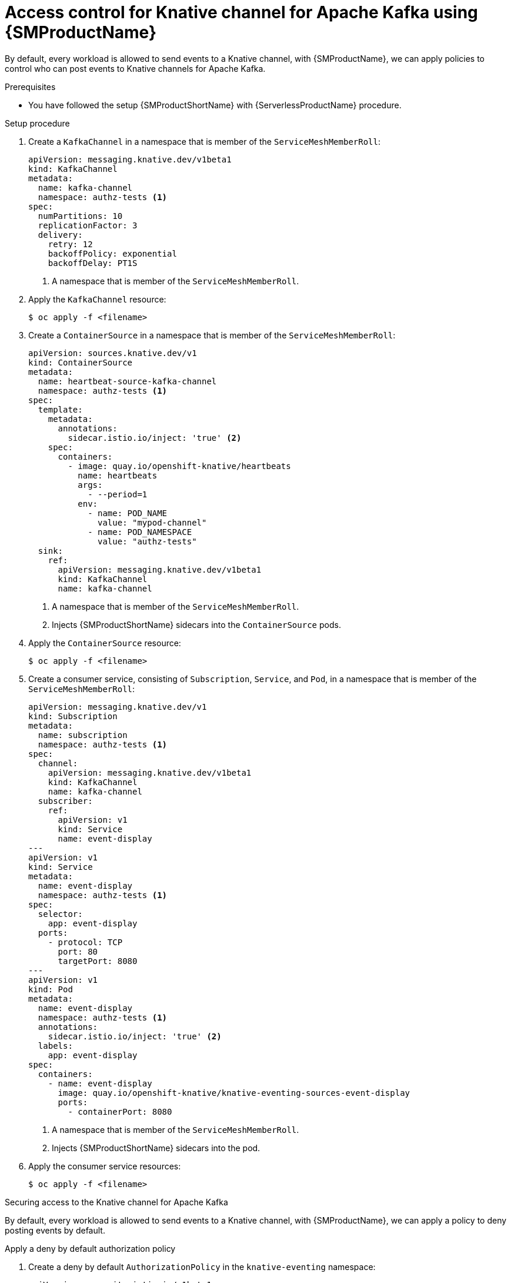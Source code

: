 = Access control for Knative channel for Apache Kafka using {SMProductName}
:compat-mode!:
// Metadata:
:description: Access control for Knative channel for Apache Kafka using {SMProductName}

By default, every workload is allowed to send events to a Knative channel, with {SMProductName}, we can
apply policies to control who can post events to Knative channels for Apache Kafka.

.Prerequisites

* You have followed the setup {SMProductShortName} with {ServerlessProductName} procedure.

.Setup procedure

. Create a `KafkaChannel` in a namespace that is member of the `ServiceMeshMemberRoll`:
+
[source,yaml]
----
apiVersion: messaging.knative.dev/v1beta1
kind: KafkaChannel
metadata:
  name: kafka-channel
  namespace: authz-tests <1>
spec:
  numPartitions: 10
  replicationFactor: 3
  delivery:
    retry: 12
    backoffPolicy: exponential
    backoffDelay: PT1S
----
<1> A namespace that is member of the `ServiceMeshMemberRoll`.

. Apply the `KafkaChannel` resource:
+
[source,terminal]
----
$ oc apply -f <filename>
----

. Create a `ContainerSource` in a namespace that is member of the `ServiceMeshMemberRoll`:
+
[source,yaml]
----
apiVersion: sources.knative.dev/v1
kind: ContainerSource
metadata:
  name: heartbeat-source-kafka-channel
  namespace: authz-tests <1>
spec:
  template:
    metadata:
      annotations:
        sidecar.istio.io/inject: 'true' <2>
    spec:
      containers:
        - image: quay.io/openshift-knative/heartbeats
          name: heartbeats
          args:
            - --period=1
          env:
            - name: POD_NAME
              value: "mypod-channel"
            - name: POD_NAMESPACE
              value: "authz-tests"
  sink:
    ref:
      apiVersion: messaging.knative.dev/v1beta1
      kind: KafkaChannel
      name: kafka-channel
----
<1> A namespace that is member of the `ServiceMeshMemberRoll`.
<2> Injects {SMProductShortName} sidecars into the `ContainerSource` pods.

. Apply the `ContainerSource` resource:
+
[source,terminal]
----
$ oc apply -f <filename>
----

. Create a consumer service, consisting of `Subscription`, `Service`, and `Pod`, in a namespace that is member of the `ServiceMeshMemberRoll`:
+
[source,yaml]
----
apiVersion: messaging.knative.dev/v1
kind: Subscription
metadata:
  name: subscription
  namespace: authz-tests <1>
spec:
  channel:
    apiVersion: messaging.knative.dev/v1beta1
    kind: KafkaChannel
    name: kafka-channel
  subscriber:
    ref:
      apiVersion: v1
      kind: Service
      name: event-display
---
apiVersion: v1
kind: Service
metadata:
  name: event-display
  namespace: authz-tests <1>
spec:
  selector:
    app: event-display
  ports:
    - protocol: TCP
      port: 80
      targetPort: 8080
---
apiVersion: v1
kind: Pod
metadata:
  name: event-display
  namespace: authz-tests <1>
  annotations:
    sidecar.istio.io/inject: 'true' <2>
  labels:
    app: event-display
spec:
  containers:
    - name: event-display
      image: quay.io/openshift-knative/knative-eventing-sources-event-display
      ports:
        - containerPort: 8080
----
<1> A namespace that is member of the `ServiceMeshMemberRoll`.
<2> Injects {SMProductShortName} sidecars into the pod.

. Apply the consumer service resources:
+
[source,terminal]
----
$ oc apply -f <filename>
----

.Securing access to the Knative channel for Apache Kafka

By default, every workload is allowed to send events to a Knative channel, with {SMProductName}, we can
apply a policy to deny posting events by default.

.Apply a deny by default authorization policy

. Create a deny by default `AuthorizationPolicy` in the `knative-eventing` namespace:
+
[source,yaml]
----
apiVersion: security.istio.io/v1beta1
kind: AuthorizationPolicy
metadata:
  name: deny-all-by-default
  namespace: knative-eventing
spec: { } <1>
----
<1> Disallow any operations to every workload that is part of the service mesh in the `knative-eventing` namespace.

. Apply the `AuthorizationPolicy` resource:
+
[source,terminal]
----
$ oc apply -f <filename>
----

. Verify access is denied

+
we have denied access to every workload to the knative-eventing namespace, which disallows the
`ContainerSource` `heartbeat-source-kafka-channel` to send events to the Knative `KafkaChannel`
`kafka-channel`, therefore, we should see the following lines in the `heartbeats` pods:

+
[source,terminal]
----
$ oc logs $(oc get pod -n authz-tests -o name | grep heartbeat-source-kafka-channel) -c heartbeats -n authz-tests
----
+
.Example output
[source,terminal]
----
# TODO: fix output
2023/06/13 10:17:04 sending cloudevent to http://kafka-channel-ingress.knative-eventing.svc.cluster.local/authz-tests/kafka-broker-br
2023/06/13 10:17:04 failed to send cloudevent: 403:
2023/06/13 10:17:05 sending cloudevent to http://kafka-broker-ingress.knative-eventing.svc.cluster.local/authz-tests/kafka-broker-br
2023/06/13 10:17:05 failed to send cloudevent: 403:
----

.Authorize Knative Kafka controller to probe Knative Kafka resources

The `kafka-controller` component probes Knative resources for readiness, so that it
can report and mark them as `Ready` when they are actually ready to serve requests.

Probes are HTTP(S) GET requests sent from the `kafka-controller` to the data plane pods, including:
`kafka-broker-receiver`, `kafka-channel-receiver`, and `kafka-sink-receiver`.

To authorize the `kafka-controller` to send probe requests, we can:

. Create `AuthorizationPolicy` in the `knative-eventing` namespace to allow Knative Kafka controller
in the `knative-eventing` namespace to probe for readiness Knative Kafka resources:
+
[source,yaml]
----
apiVersion: security.istio.io/v1beta1
kind: AuthorizationPolicy
metadata:
  name: allow-probe-kafka-broker-receiver
  namespace: knative-eventing
spec:
  action: ALLOW
  selector:
    matchLabels:
      app.kubernetes.io/component: "kafka-broker-receiver" <2>
  rules:
    - from: <1>
        - source:
            namespaces: [ "knative-eventing" ]
            principals: [ "cluster.local/ns/knative-eventing/sa/kafka-controller" ]
      to: <2>
        - operation:
            methods: [ "GET" ]
---
apiVersion: security.istio.io/v1beta1
kind: AuthorizationPolicy
metadata:
  name: allow-probe-kafka-sink-receiver
  namespace: knative-eventing
spec:
  action: ALLOW
  selector:
    matchLabels:
      app.kubernetes.io/component: "kafka-sink-receiver" <3>
  rules:
    - from: <1>
        - source:
            namespaces: [ "knative-eventing" ]
            principals: [ "cluster.local/ns/knative-eventing/sa/kafka-controller" ]
      to: <3>
        - operation:
            methods: [ "GET" ]
---
apiVersion: security.istio.io/v1beta1
kind: AuthorizationPolicy
metadata:
  name: allow-probe-kafka-channel-receiver
  namespace: knative-eventing
spec:
  action: ALLOW
  selector:
    matchLabels:
      app.kubernetes.io/component: "kafka-channel-receiver" <4>
  rules:
    - from: <1>
        - source:
            namespaces: [ "knative-eventing" ]
            principals: [ "cluster.local/ns/knative-eventing/sa/kafka-controller" ]
      to:  <4>
        - operation:
            methods: [ "GET" ]
----
<1> Allow the Knative Kafka controller
<2> To probe the Knative Kafka Broker receiver
<3> To probe the Knative Kafka Sink receiver
<4> To probe the Knative Kafka Channel receiver

. Apply the `AuthorizationPolicy` resource:
+
[source,terminal]
----
$ oc apply -f <filename>
----

.Authorize source to post events to Knative channel for Apache Kafka

In the previous section, we denied access to Knative Eventing workloads, we can now grant permissions to
post events to a Knative Broker with class Kafka:

. Create a `AuthorizationPolicy` in the `knative-eventing` namespace to allow pods
in the `authz-tests` namespace to send events to Knative Brokers in the same `authz-tests` namespace:
+
[source,yaml]
----
apiVersion: security.istio.io/v1beta1
kind: AuthorizationPolicy
metadata:
  name: allow-authz-tests-kafka-channel
  namespace: knative-eventing
spec:
  action: ALLOW
  selector:
    matchLabels:
      app.kubernetes.io/component: "kafka-channel-receiver" <2>
  rules:
    - from: <1>
        - source:
            namespaces: [ "authz-tests" ]
      to: <2>
        - operation:
            hosts: [ "*.authz-tests.svc.cluster.local" ] <3>
            methods: [ "POST" ]
----
<1> Allow workloads in the `authz-tests` namespace
<2> To post events to Knative channels for Apache Kafka in the `authz-tests` namespace.
<3> Knative channel for Apache Kafka accepts events on HTTP host following the pattern: `<channel-name>.<channel-name>.svc.<cluster-domain>`.

. Apply the `AuthorizationPolicy` resource:
+
[source,terminal]
----
$ oc apply -f <filename>
----

.Verification

You can verify that the events were sent to the Knative event sink by looking at the message dumper function logs.

. Enter the command:
+
[source,terminal]
----
$ oc logs $(oc get pod -n authz-tests -o name | grep event-display) -c event-display -n authz-tests
----
+
.Example output
[source,terminal]
----
# TODO: fix output
☁️  cloudevents.Event
Validation: valid
Context Attributes,
  specversion: 1.0
  type: dev.knative.eventing.samples.heartbeat
  source: https://knative.dev/eventing-contrib/cmd/heartbeats/#authz-tests/mypod
  id: 2b72d7bf-c38f-4a98-a433-608fbcdd2596
  time: 2019-10-18T15:23:20.809775386Z
  contenttype: application/json
Extensions,
  beats: true
  heart: yes
  the: 42
Data,
  {
    "id": 1,
    "label": ""
  }
----
